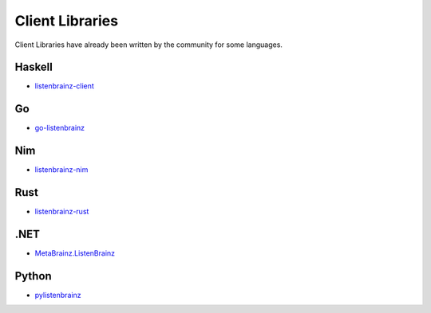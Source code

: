 Client Libraries
================

Client Libraries have already been written by the community for some languages.

Haskell
^^^^^^^^
* `listenbrainz-client <http://hackage.haskell.org/package/listenbrainz-client>`_

Go
^^^
* `go-listenbrainz <https://github.com/kori/go-listenbrainz>`_

Nim
^^^
* `listenbrainz-nim <https://gitlab.com/tandy1000/listenbrainz-nim>`_

Rust
^^^^
* `listenbrainz-rust <https://github.com/treeshateorcs/listenbrainz-rust>`_

.NET
^^^^
* `MetaBrainz.ListenBrainz <https://github.com/Zastai/MetaBrainz.ListenBrainz>`_

Python
^^^^^^
* `pylistenbrainz <https://pypi.org/project/pylistenbrainz/>`_
